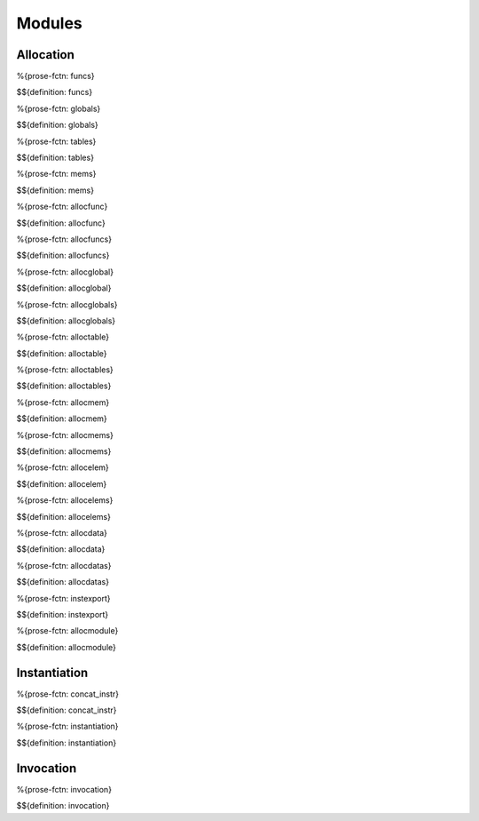 .. _exec-modules:

Modules
-------

.. _exec-modules-allocation:

Allocation
~~~~~~~~~~

.. _exec-funcs:

%{prose-fctn: funcs}

\

$${definition: funcs}

.. _exec-globals:

%{prose-fctn: globals}

\

$${definition: globals}

.. _exec-tables:

%{prose-fctn: tables}

\

$${definition: tables}

.. _exec-mems:

%{prose-fctn: mems}

\

$${definition: mems}

.. _exec-allocfunc:

%{prose-fctn: allocfunc}

\

$${definition: allocfunc}

.. _exec-allocfuncs:

%{prose-fctn: allocfuncs}

\

$${definition: allocfuncs}

.. _exec-allocglobal:

%{prose-fctn: allocglobal}

\

$${definition: allocglobal}

.. _exec-allocglobals:

%{prose-fctn: allocglobals}

\

$${definition: allocglobals}

.. _exec-alloctable:

%{prose-fctn: alloctable}

\

$${definition: alloctable}

.. _exec-alloctables:

%{prose-fctn: alloctables}

\

$${definition: alloctables}

.. _exec-allocmem:

%{prose-fctn: allocmem}

\

$${definition: allocmem}

.. _exec-allocmems:

%{prose-fctn: allocmems}

\

$${definition: allocmems}

.. _exec-allocelem:

%{prose-fctn: allocelem}

\

$${definition: allocelem}

.. _exec-allocelems:

%{prose-fctn: allocelems}

\

$${definition: allocelems}

.. _exec-allocdata:

%{prose-fctn: allocdata}

\

$${definition: allocdata}

.. _exec-allocdatas:

%{prose-fctn: allocdatas}

\

$${definition: allocdatas}

.. _exec-instexport:

%{prose-fctn: instexport}

\

$${definition: instexport}

.. _exec-allocmodule:

%{prose-fctn: allocmodule}

\

$${definition: allocmodule}

.. _exec-modules-instantiation:

Instantiation
~~~~~~~~~~~~~

.. _exec-concat_instr:

%{prose-fctn: concat_instr}

\

$${definition: concat_instr}

.. _exec-instantiation:


%{prose-fctn: instantiation}

\

$${definition: instantiation}

.. _exec-modules-invocation:

Invocation
~~~~~~~~~~

.. _exec-invocation:

%{prose-fctn: invocation}

\

$${definition: invocation}
